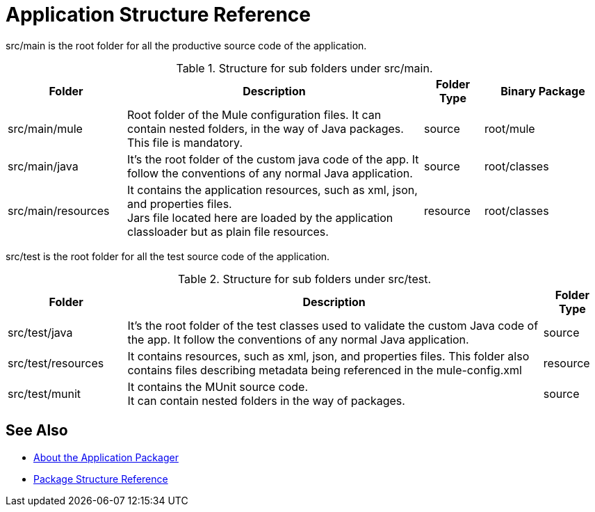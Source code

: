 = Application Structure Reference

src/main is the root folder for all the productive source code of the application.

.Structure for sub folders under src/main.
[%header,cols="20,50,10,20"]
|===
|Folder | Description | Folder Type | Binary Package
| src/main/mule
| Root folder of the Mule configuration files. It can contain nested folders, in the way of Java packages. This file is mandatory.
| source
| root/mule

| src/main/java
| It’s the root folder of the custom java code of the app. It follow the conventions of any normal Java application.
| source
| root/classes

| src/main/resources
| It contains the application resources, such as xml, json, and properties files. +
Jars file located here are loaded by the application classloader but as plain file resources.
| resource
| root/classes
|===

src/test is the root folder for all the test source code of the application.

.Structure for sub folders under src/test.
[%header,cols="20,70,10"]
|===
|Folder | Description | Folder Type

| src/test/java
| It’s the root folder of the test classes used to validate the custom Java code of the app. It follow the conventions of any normal Java application.
| source

| src/test/resources
| It contains resources, such as xml, json,  and properties files. This folder also contains files describing metadata being referenced in the mule-config.xml
| resource

| src/test/munit
| It contains the MUnit source code. +
It can contain nested folders in the way of packages.
| source

|===

== See Also

* link:/mule-user-guide/v/4.0/packager-concept[About the Application Packager]
* link:/mule-user-guide/v/4.0/package-structure-reference[Package Structure Reference]
